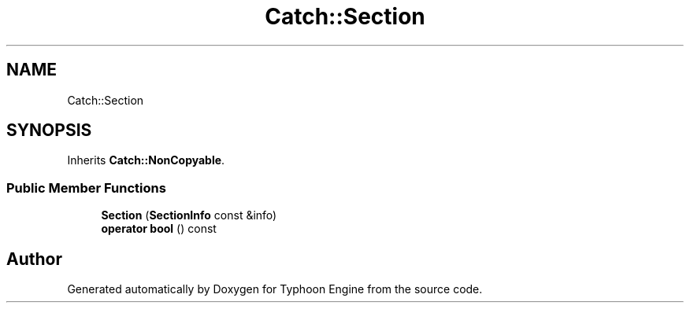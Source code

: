 .TH "Catch::Section" 3 "Sat Jul 20 2019" "Version 0.1" "Typhoon Engine" \" -*- nroff -*-
.ad l
.nh
.SH NAME
Catch::Section
.SH SYNOPSIS
.br
.PP
.PP
Inherits \fBCatch::NonCopyable\fP\&.
.SS "Public Member Functions"

.in +1c
.ti -1c
.RI "\fBSection\fP (\fBSectionInfo\fP const &info)"
.br
.ti -1c
.RI "\fBoperator bool\fP () const"
.br
.in -1c

.SH "Author"
.PP 
Generated automatically by Doxygen for Typhoon Engine from the source code\&.
